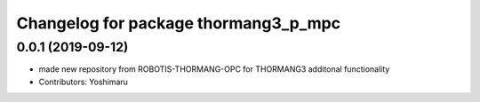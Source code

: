 ^^^^^^^^^^^^^^^^^^^^^^^^^^^^^^^^^^^
Changelog for package thormang3_p_mpc
^^^^^^^^^^^^^^^^^^^^^^^^^^^^^^^^^^^

0.0.1 (2019-09-12)
------------------
* made new repository from ROBOTIS-THORMANG-OPC for THORMANG3 additonal functionality
* Contributors: Yoshimaru
